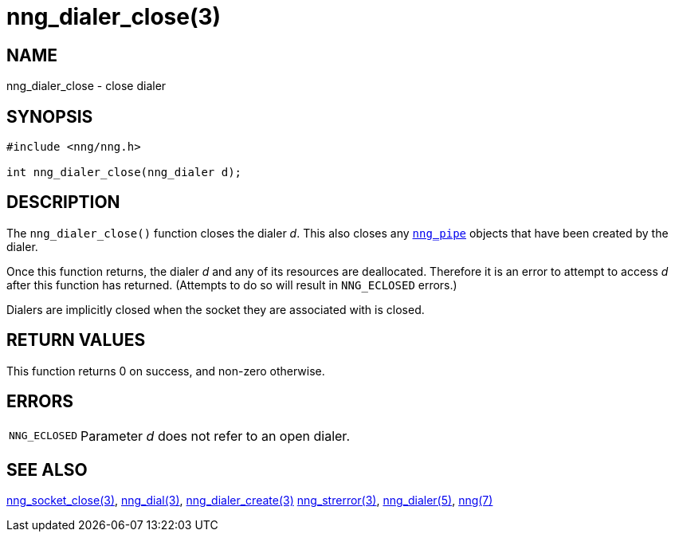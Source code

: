= nng_dialer_close(3)
//
// Copyright 2018 Staysail Systems, Inc. <info@staysail.tech>
// Copyright 2018 Capitar IT Group BV <info@capitar.com>
//
// This document is supplied under the terms of the MIT License, a
// copy of which should be located in the distribution where this
// file was obtained (LICENSE.txt).  A copy of the license may also be
// found online at https://opensource.org/licenses/MIT.
//

== NAME

nng_dialer_close - close dialer

== SYNOPSIS

[source, c]
----
#include <nng/nng.h>

int nng_dialer_close(nng_dialer d);
----

== DESCRIPTION

The `nng_dialer_close()` function closes the dialer _d_.
This also closes any xref:nng_pipe.5.adoc[`nng_pipe`] objects that have
been created by the dialer.

Once this function returns, the dialer _d_ and any of its resources
are deallocated.
Therefore it is an error to attempt to access _d_ after
this function has returned.
(Attempts to do so will result in `NNG_ECLOSED` errors.)

Dialers are implicitly closed when the socket they are associated with is closed.

== RETURN VALUES

This function returns 0 on success, and non-zero otherwise.

== ERRORS

[horizontal]
`NNG_ECLOSED`:: Parameter _d_ does not refer to an open dialer.

== SEE ALSO

[.text-left]
xref:nng_socket_close.3.adoc[nng_socket_close(3)],
xref:nng_dial.3.adoc[nng_dial(3)],
xref:nng_dialer_create.3.adoc[nng_dialer_create(3)]
xref:nng_strerror.3.adoc[nng_strerror(3)],
xref:nng_dialer.5.adoc[nng_dialer(5)],
xref:nng.7.adoc[nng(7)]
